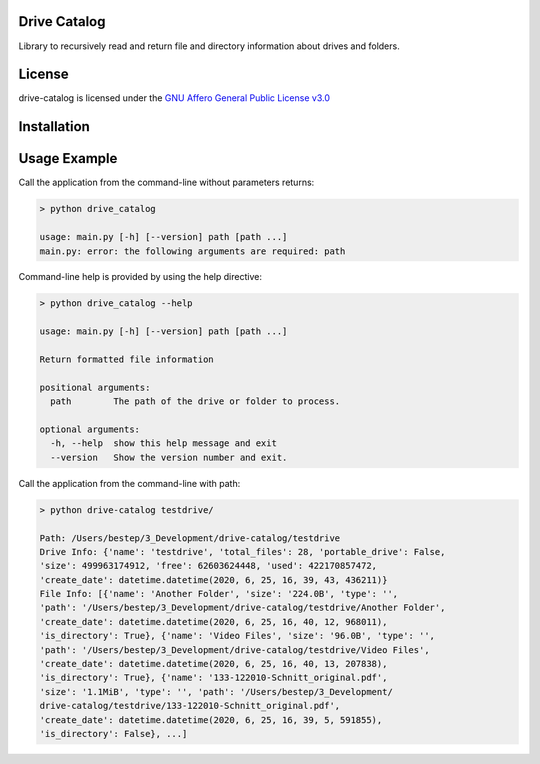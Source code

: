 Drive Catalog
=============

Library to recursively read and return file and directory information about drives and folders.

License
=======

drive-catalog is licensed under the
`GNU Affero General Public License v3.0 <https://github.com/bestep/drive-catalog/blob/master/LICENSE>`_

Installation
============

Usage Example
=============

Call the application from the command-line without parameters returns:

.. code-block:: console

        > python drive_catalog

        usage: main.py [-h] [--version] path [path ...]
        main.py: error: the following arguments are required: path

Command-line help is provided by using the help directive:

.. code-block:: console

        > python drive_catalog --help

        usage: main.py [-h] [--version] path [path ...]

        Return formatted file information

        positional arguments:
          path        The path of the drive or folder to process.

        optional arguments:
          -h, --help  show this help message and exit
          --version   Show the version number and exit.

Call the application from the command-line with path:

.. code-block:: console

        > python drive-catalog testdrive/

        Path: /Users/bestep/3_Development/drive-catalog/testdrive
        Drive Info: {'name': 'testdrive', 'total_files': 28, 'portable_drive': False,
        'size': 499963174912, 'free': 62603624448, 'used': 422170857472, 
        'create_date': datetime.datetime(2020, 6, 25, 16, 39, 43, 436211)}
        File Info: [{'name': 'Another Folder', 'size': '224.0B', 'type': '', 
        'path': '/Users/bestep/3_Development/drive-catalog/testdrive/Another Folder', 
        'create_date': datetime.datetime(2020, 6, 25, 16, 40, 12, 968011), 
        'is_directory': True}, {'name': 'Video Files', 'size': '96.0B', 'type': '', 
        'path': '/Users/bestep/3_Development/drive-catalog/testdrive/Video Files', 
        'create_date': datetime.datetime(2020, 6, 25, 16, 40, 13, 207838), 
        'is_directory': True}, {'name': '133-122010-Schnitt_original.pdf', 
        'size': '1.1MiB', 'type': '', 'path': '/Users/bestep/3_Development/
        drive-catalog/testdrive/133-122010-Schnitt_original.pdf', 
        'create_date': datetime.datetime(2020, 6, 25, 16, 39, 5, 591855), 
        'is_directory': False}, ...]


